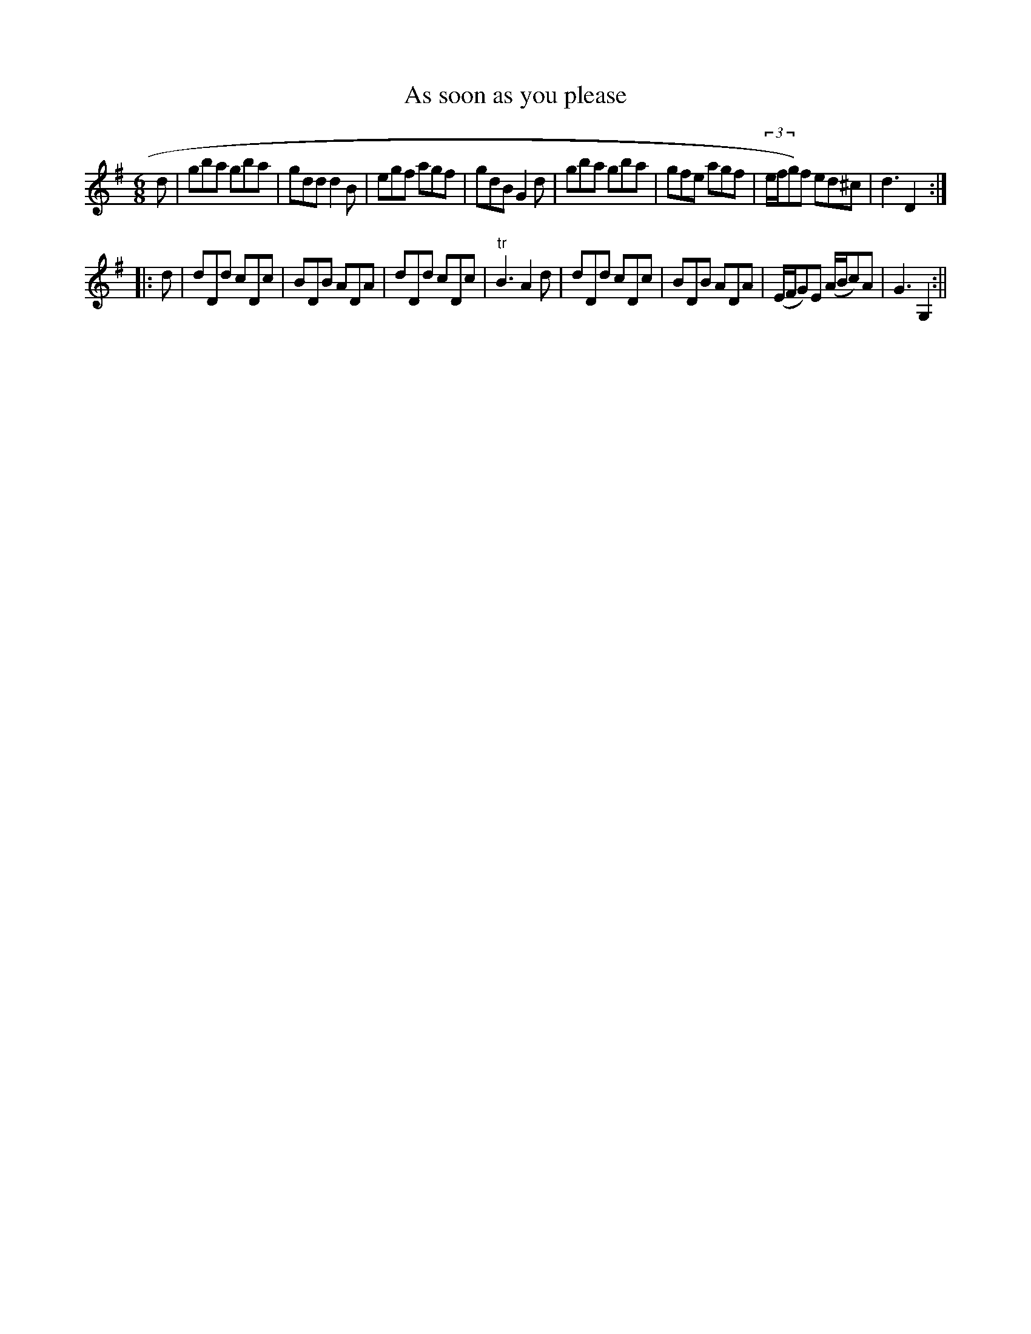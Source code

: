 X:1
T:As soon as you please
M:6/8
L:1/8
B:Thompson's Compleat Collection of 200 Favourite Country Dances, vol. 1 (London, 1757)
Z:Transcribed and edited by Flynn Titford-Mock, 2007
Z:abc's:AK/Fiddler's Companion
K:G
d|gba gba|gdd d2B|egf agf|gdB G2d|gba gba|gfe agf|(3e/f/g)f ed^c|d3 D2:|
|:d|dDd cDc|BDB ADA|dDd cDc|"tr"B3 A2d|dDd cDc|BDB ADA|(E/F/G)E (A/B/c)A|G3 G,2:||
